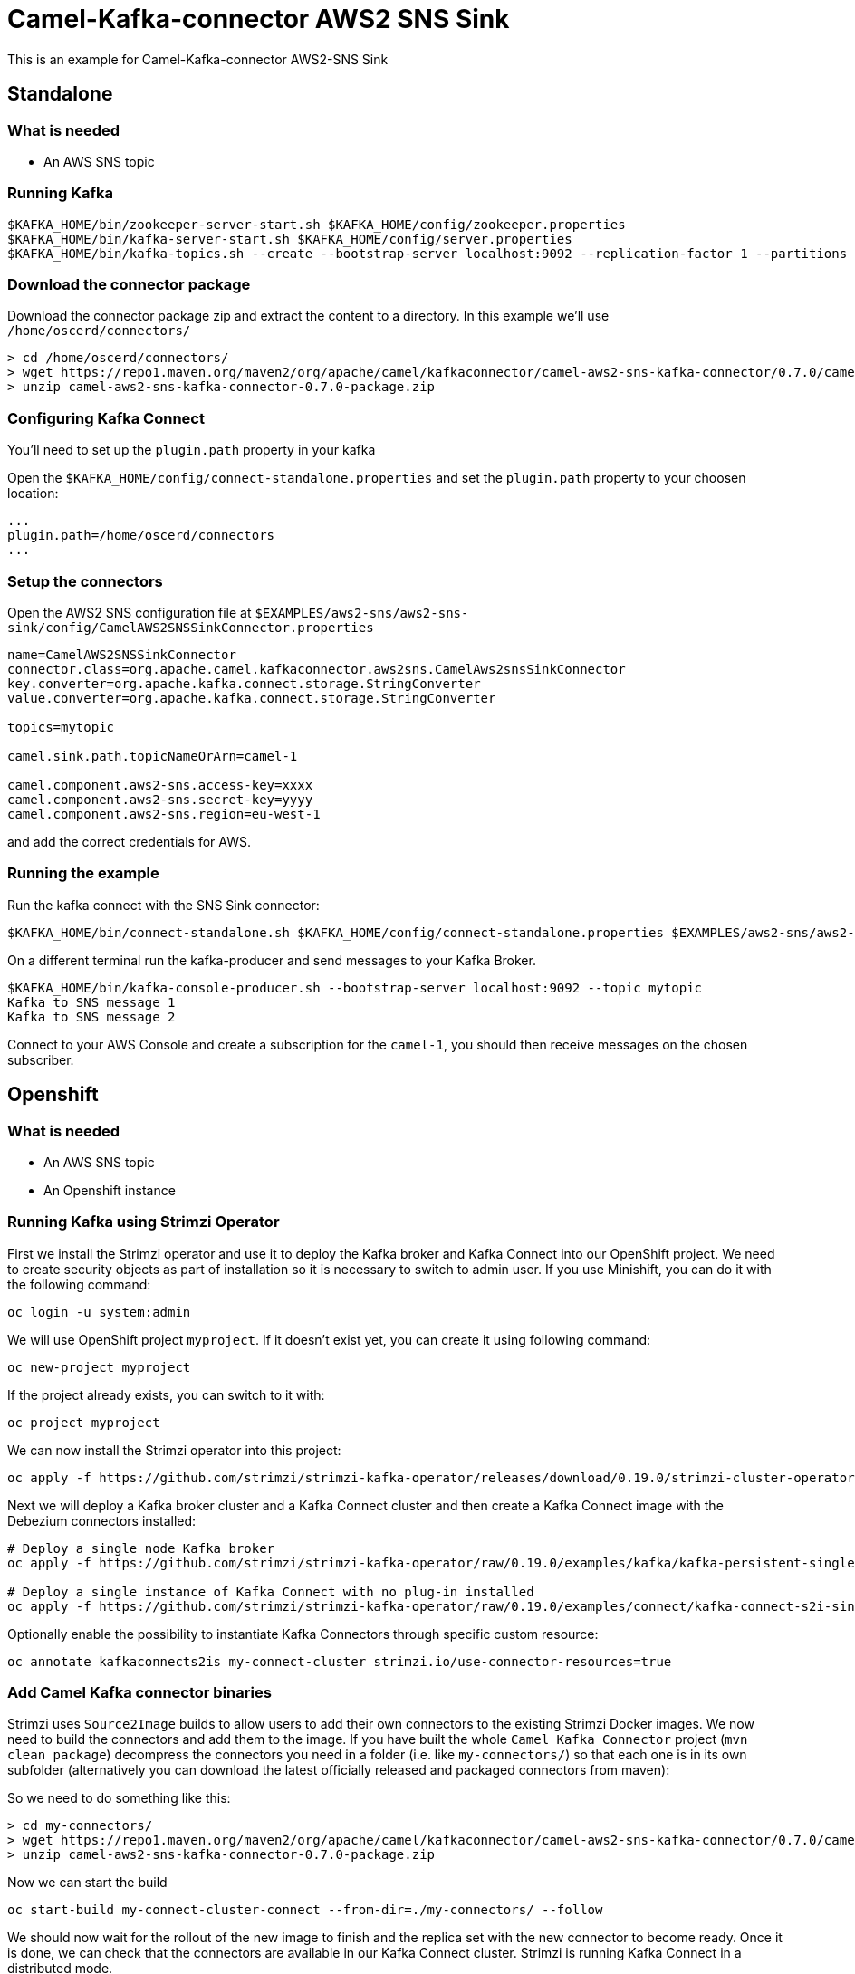 = Camel-Kafka-connector AWS2 SNS Sink

This is an example for Camel-Kafka-connector AWS2-SNS Sink

== Standalone

=== What is needed

- An AWS SNS topic

=== Running Kafka

[source]
----
$KAFKA_HOME/bin/zookeeper-server-start.sh $KAFKA_HOME/config/zookeeper.properties
$KAFKA_HOME/bin/kafka-server-start.sh $KAFKA_HOME/config/server.properties
$KAFKA_HOME/bin/kafka-topics.sh --create --bootstrap-server localhost:9092 --replication-factor 1 --partitions 1 --topic mytopic
----

=== Download the connector package

Download the connector package zip and extract the content to a directory. In this example we'll use `/home/oscerd/connectors/`

[source]
----
> cd /home/oscerd/connectors/
> wget https://repo1.maven.org/maven2/org/apache/camel/kafkaconnector/camel-aws2-sns-kafka-connector/0.7.0/camel-aws2-sns-kafka-connector-0.7.0-package.zip
> unzip camel-aws2-sns-kafka-connector-0.7.0-package.zip
----

=== Configuring Kafka Connect

You'll need to set up the `plugin.path` property in your kafka

Open the `$KAFKA_HOME/config/connect-standalone.properties` and set the `plugin.path` property to your choosen location:

[source]
----
...
plugin.path=/home/oscerd/connectors
...
----

=== Setup the connectors

Open the AWS2 SNS configuration file at `$EXAMPLES/aws2-sns/aws2-sns-sink/config/CamelAWS2SNSSinkConnector.properties`

[source]
----
name=CamelAWS2SNSSinkConnector
connector.class=org.apache.camel.kafkaconnector.aws2sns.CamelAws2snsSinkConnector
key.converter=org.apache.kafka.connect.storage.StringConverter
value.converter=org.apache.kafka.connect.storage.StringConverter

topics=mytopic

camel.sink.path.topicNameOrArn=camel-1

camel.component.aws2-sns.access-key=xxxx
camel.component.aws2-sns.secret-key=yyyy
camel.component.aws2-sns.region=eu-west-1
----

and add the correct credentials for AWS.

=== Running the example

Run the kafka connect with the SNS Sink connector:

[source]
----
$KAFKA_HOME/bin/connect-standalone.sh $KAFKA_HOME/config/connect-standalone.properties $EXAMPLES/aws2-sns/aws2-sns-sink/config/CamelAWS2SNSSinkConnector.properties
----

On a different terminal run the kafka-producer and send messages to your Kafka Broker.

[source]
----
$KAFKA_HOME/bin/kafka-console-producer.sh --bootstrap-server localhost:9092 --topic mytopic
Kafka to SNS message 1
Kafka to SNS message 2
----

Connect to your AWS Console and create a subscription for the `camel-1`, you should then receive messages on the chosen subscriber.

== Openshift

=== What is needed

- An AWS SNS topic
- An Openshift instance

=== Running Kafka using Strimzi Operator

First we install the Strimzi operator and use it to deploy the Kafka broker and Kafka Connect into our OpenShift project.
We need to create security objects as part of installation so it is necessary to switch to admin user.
If you use Minishift, you can do it with the following command:

[source,bash,options="nowrap"]
----
oc login -u system:admin
----

We will use OpenShift project `myproject`.
If it doesn't exist yet, you can create it using following command:

[source,bash,options="nowrap"]
----
oc new-project myproject
----

If the project already exists, you can switch to it with:

[source,bash,options="nowrap"]
----
oc project myproject
----

We can now install the Strimzi operator into this project:

[source,bash,options="nowrap",subs="attributes"]
----
oc apply -f https://github.com/strimzi/strimzi-kafka-operator/releases/download/0.19.0/strimzi-cluster-operator-0.19.0.yaml
----

Next we will deploy a Kafka broker cluster and a Kafka Connect cluster and then create a Kafka Connect image with the Debezium connectors installed:

[source,bash,options="nowrap",subs="attributes"]
----
# Deploy a single node Kafka broker
oc apply -f https://github.com/strimzi/strimzi-kafka-operator/raw/0.19.0/examples/kafka/kafka-persistent-single.yaml

# Deploy a single instance of Kafka Connect with no plug-in installed
oc apply -f https://github.com/strimzi/strimzi-kafka-operator/raw/0.19.0/examples/connect/kafka-connect-s2i-single-node-kafka.yaml
----

Optionally enable the possibility to instantiate Kafka Connectors through specific custom resource:
[source,bash,options="nowrap"]
----
oc annotate kafkaconnects2is my-connect-cluster strimzi.io/use-connector-resources=true
----

=== Add Camel Kafka connector binaries

Strimzi uses `Source2Image` builds to allow users to add their own connectors to the existing Strimzi Docker images.
We now need to build the connectors and add them to the image.
If you have built the whole `Camel Kafka Connector` project (`mvn clean package`) decompress the connectors you need in a folder (i.e. like `my-connectors/`)
so that each one is in its own subfolder
(alternatively you can download the latest officially released and packaged connectors from maven):

So we need to do something like this:

[source]
----
> cd my-connectors/
> wget https://repo1.maven.org/maven2/org/apache/camel/kafkaconnector/camel-aws2-sns-kafka-connector/0.7.0/camel-aws2-sns-kafka-connector-0.7.0-package.zip
> unzip camel-aws2-sns-kafka-connector-0.7.0-package.zip
----

Now we can start the build 

[source,bash,options="nowrap"]
----
oc start-build my-connect-cluster-connect --from-dir=./my-connectors/ --follow
----

We should now wait for the rollout of the new image to finish and the replica set with the new connector to become ready.
Once it is done, we can check that the connectors are available in our Kafka Connect cluster.
Strimzi is running Kafka Connect in a distributed mode.

To check the available connector plugins, you can run the following command:

[source,bash,options="nowrap"]
----
oc exec -i `oc get pods --field-selector status.phase=Running -l strimzi.io/name=my-connect-cluster-connect -o=jsonpath='{.items[0].metadata.name}'` -- curl -s http://my-connect-cluster-connect-api:8083/connector-plugins
----

You should see something like this:

[source,json,options="nowrap"]
----
[{"class":"org.apache.camel.kafkaconnector.CamelSinkConnector","type":"sink","version":"0.7.0"},{"class":"org.apache.camel.kafkaconnector.CamelSourceConnector","type":"source","version":"0.7.0"},{"class":"org.apache.camel.kafkaconnector.aws2sns.CamelAws2snsSinkConnector","type":"sink","version":"0.7.0"},{"class":"org.apache.camel.kafkaconnector.aws2sns.CamelAws2snsSourceConnector","type":"source","version":"0.7.0"},{"class":"org.apache.kafka.connect.file.FileStreamSinkConnector","type":"sink","version":"2.5.0"},{"class":"org.apache.kafka.connect.file.FileStreamSourceConnector","type":"source","version":"2.5.0"},{"class":"org.apache.kafka.connect.mirror.MirrorCheckpointConnector","type":"source","version":"1"},{"class":"org.apache.kafka.connect.mirror.MirrorHeartbeatConnector","type":"source","version":"1"},{"class":"org.apache.kafka.connect.mirror.MirrorSourceConnector","type":"source","version":"1"}]
----

=== Set the AWS credentials as OpenShift secret (optional)

Credentials to your AWS account can be specified directly in the connector instance definition in plain text, or you can create an OpenShift secret object beforehand and then reference the secret.

If you want to use the secret, you'll need to edit the file `$EXAMPLES/aws2-sns/aws2-sns-sink/config/openshift/aws2-sns-cred.properties` with the correct credentials and then create the secret with the following command:

[source,bash,options="nowrap"]
----
oc create secret generic aws2-sns --from-file=$EXAMPLES/aws2-sns/aws2-sns-sink/config/openshift/aws2-sns-cred.properties
----

Then you need to edit KafkaConnectS2I custom resource to reference the secret. You can do that either in the OpenShift console or using `oc edit KafkaConnectS2I` command.

Add following configuration to the custom resource:

[source,bash,options="nowrap"]
----
spec:
  # ...
  config:
    config.providers: file
    config.providers.file.class: org.apache.kafka.common.config.provider.FileConfigProvider
  #...
  externalConfiguration:
    volumes:
      - name: aws-credentials
        secret:
          secretName: aws2-sns
----

In this way the secret `aws2-sns` will be mounted as volume with path `/opt/kafka/external-configuration/aws-credentials/`

=== Create connector instance

If you have enabled the connector custom resources using the `use-connector-resources` annotation, you can create the connector instance by creating a specific custom resource:

[source,bash,options="nowrap"]
----
oc apply -f - << EOF
apiVersion: kafka.strimzi.io/v1alpha1
kind: KafkaConnector
metadata:
  name: sns-sink-connector
  namespace: myproject
  labels:
    strimzi.io/cluster: my-connect-cluster
spec:
  class: org.apache.camel.kafkaconnector.aws2sns.CamelAws2snsSinkConnector
  tasksMax: 1
  config:
    key.converter: org.apache.kafka.connect.storage.StringConverter
    value.converter: org.apache.kafka.connect.storage.StringConverter
    topics: sns-topic
    camel.sink.path.topicNameOrArn: camel-connector-test
    camel.component.aws2-sns.accessKey: ${file:/opt/kafka/external-configuration/aws-credentials/aws2-sns-cred.properties:accessKey}
    camel.component.aws2-sns.secretKey: ${file:/opt/kafka/external-configuration/aws-credentials/aws2-sns-cred.properties:secretKey}
    camel.component.aws2-sns.region: ${file:/opt/kafka/external-configuration/aws-credentials/aws2-sns-cred.properties:region}
EOF
----

If you don't want to use the OpenShift secret for storing the credentials, replace the properties in the custom resource for the actual values,
otherwise you can now create the custom resource using:

[source]
----
oc apply -f $EXAMPLES/aws2-sns/aws2-sns-sink/config/openshift/aws2-sns-sink-connector.yaml
----

The other option, if you are not using the custom resources, is to create the instance of AWS2 SNS sink connector through the Kafka Connect API:

[source,bash,options="nowrap"]
----
oc exec -i `oc get pods --field-selector status.phase=Running -l strimzi.io/name=my-connect-cluster-connect -o=jsonpath='{.items[0].metadata.name}'` -- curl -X POST \
    -H "Accept:application/json" \
    -H "Content-Type:application/json" \
    http://my-connect-cluster-connect-api:8083/connectors -d @- <<'EOF'
{
  "name": "sns-sink-connector",
  "config": {
    "connector.class": "org.apache.camel.kafkaconnector.aws2sns.CamelAws2snsSinkConnector",
    "tasks.max": "1",
    "key.converter": "org.apache.kafka.connect.storage.StringConverter",
    "value.converter": "org.apache.kafka.connect.storage.StringConverter",
    "topics": "sns-topic",
    "camel.sink.path.topicNameOrArn": "camel-connector-test",
    "camel.component.aws2-sns.accessKey": "${file:/opt/kafka/external-configuration/aws-credentials/aws2-sns-cred.properties:accessKey}",
    "camel.component.aws2-sns.secretKey": "${file:/opt/kafka/external-configuration/aws-credentials/aws2-sns-cred.properties:secretKey}",
    "camel.component.aws2-sns.region": "${file:/opt/kafka/external-configuration/aws-credentials/aws2-sns-cred.properties:region}"
  }
}
EOF
----

Again, if you don't use the OpenShift secret, replace the properties with your actual AWS credentials.

You can check the status of the connector using:

[source,bash,options="nowrap"]
----
oc exec -i `oc get pods --field-selector status.phase=Running -l strimzi.io/name=my-connect-cluster-connect -o=jsonpath='{.items[0].metadata.name}'` -- curl -s http://my-connect-cluster-connect-api:8083/connectors/sns-sink-connector/status
----

=== Check enqueued messages

Connect to your AWS Console and create a subscription for the `camel-connector-test`, you should then receive messages on the chosen subscriber.

Run the kafka-producer and send messages to your Kafka Broker.

[source]
----
oc exec -i -c kafka my-cluster-kafka-0 -- bin/kafka-console-producer.sh --bootstrap-server localhost:9092 --topic sns-topic
Kafka to SNS message 1
Kafka to SNS message 2
----

